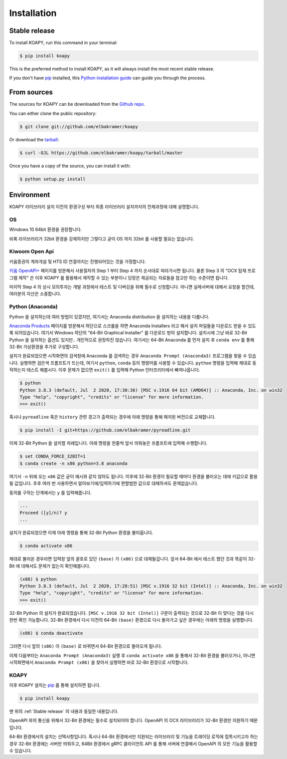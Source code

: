 .. highlight:: shell

============
Installation
============


Stable release
--------------

To install KOAPY, run this command in your terminal:

.. code-block:: console

    $ pip install koapy

This is the preferred method to install KOAPY, as it will always install the most recent stable release.

If you don't have `pip`_ installed, this `Python installation guide`_ can guide
you through the process.

.. _pip: https://pip.pypa.io
.. _Python installation guide: http://docs.python-guide.org/en/latest/starting/installation/


From sources
------------

The sources for KOAPY can be downloaded from the `Github repo`_.

You can either clone the public repository:

.. code-block:: console

    $ git clone git://github.com/elbakramer/koapy

Or download the `tarball`_:

.. code-block:: console

    $ curl -OJL https://github.com/elbakramer/koapy/tarball/master

Once you have a copy of the source, you can install it with:

.. code-block:: console

    $ python setup.py install


.. _Github repo: https://github.com/elbakramer/koapy
.. _tarball: https://github.com/elbakramer/koapy/tarball/master


Environment
-----------

KOAPY 라이브러리 설치 이전의 환경구성 부터 최종 라이브러리 설치까지의 전체과정에 대해 설명합니다.

OS
==

Windows 10 64bit 환경을 권장합니다.

비록 라이브러리가 32bit 환경을 강제하지만 그렇다고 굳이 OS 까지 32bit 를 사용할 필요는 없습니다.

Kiwoom Open Api
===============

키움증권의 계좌개설 및 HTS ID 연결까지는 진행되어있는 것을 가정합니다.

`키움 OpenAPI+`_ 페이지를 방문해서 사용절차의 Step 1 부터 Step 4 까지 순서대로 따라가시면 됩니다.
물론 Step 3 의 "OCX 탑재 프로그램 제작" 은 이후 KOAPY 를 활용해서 제작할 수 있는 부분이니
당장은 제공되는 자료들을 참고만 하는 수준이면 됩니다.

마지막 Step 4 의 상시 모의투자는 개발 과정에서 테스트 및 디버깅을 위해 필수로 신청합니다.
아니면 실제서버에 대해서 요청을 할건데, 여러분의 자산은 소중합니다.

.. _`키움 OpenAPI+`: https://www3.kiwoom.com/nkw.templateFrameSet.do?m=m1408000000

Python (Anaconda)
=================

Python 을 설치하는데 여러 방법이 있겠지만, 여기서는 Anaconda distribution 을 설치하는 내용을 다룹니다.

`Anaconda Products`_ 페이지를 방문해서 하단으로 스크롤을 하면 Anaconda Installers 라고 해서 설치 파일들을 다운로드 받을 수 있도록 되어있습니다.
여기서 Windows 하단의 "64-Bit Graphical Installer" 를 다운로드 받아 설치합니다.
설치시에 그냥 바로 32-Bit Python 을 설치하는 옵션도 있지만.. 개인적으로 권장하진 않습니다.
여기서는 64-Bit Anaconda 를 먼저 설치 후 ``conda env`` 를 통해 32-Bit 가상환경을 추가로 구성합니다.

설치가 완료되었으면 시작화면의 검색창에 Anaconda 를 검색하는 경우 ``Anaconda Prompt (Anaconda3)`` 프로그램을 찾을 수 있습니다.
실행하면 검은색 프롬프트가 뜨는데, 여기서 ``python``, ``conda`` 등의 명령어를 사용할 수 있습니다.
``python`` 명령을 입력해 제대로 동작하는지 테스트 해봅시다. 이후 문제가 없으면 ``exit()`` 를 입력해 Python 인터프리터에서 빠져나옵니다.

.. code-block:: console

    $ python
    Python 3.8.3 (default, Jul  2 2020, 17:30:36) [MSC v.1916 64 bit (AMD64)] :: Anaconda, Inc. on win32
    Type "help", "copyright", "credits" or "license" for more information.
    >>> exit()

혹시나 ``pyreadline`` 혹은 ``history`` 관련 경고가 출력되는 경우에 아래 명령을 통해 패치된 버전으로 교체합니다.

.. code-block:: console

    $ pip install -I git+https://github.com/elbakramer/pyreadline.git

이제 32-Bit Python 을 설치할 차례입니다.
아래 명령을 한줄씩 앞서 띄워놓은 프롬프트에 입력해 수행합니다.

.. code-block:: console

    $ set CONDA_FORCE_32BIT=1
    $ conda create -n x86 python=3.8 anaconda

여기서 ``-n`` 뒤에 오는 ``x86`` 값은 굳이 예시와 같지 않아도 됩니다.
이후에 32-Bit 환경이 필요할 때마다 환경을 불러오는 데에 키값으로 활용될 값입니다.
추후 여러 번 사용하면서 알아보기에/입력하기에 편할법한 값으로 대체하셔도 문제없습니다.

동의를 구하는 단계에서는 ``y`` 를 입력해줍니다.

.. code-block:: console

    ...
    Proceed ([y]/n)? y
    ...

설치가 완료되었으면 이제 아래 명령을 통해 32-Bit Python 환경을 불러옵니다.

.. code-block:: console

    $ conda activate x86

제대로 불러온 경우라면 입력창 앞의 괄호로 있던 ``(base)`` 가 ``(x86)`` 으로 대체될겁니다.
앞서 64-Bit 에서 테스트 했던 것과 똑같이 32-Bit 에 대해서도 문제가 없는지 확인해봅니다.

.. code-block:: console

    (x86) $ python
    Python 3.8.3 (default, Jul  2 2020, 17:28:51) [MSC v.1916 32 bit (Intel)] :: Anaconda, Inc. on win32
    Type "help", "copyright", "credits" or "license" for more information.
    >>> exit()

32-Bit Python 의 설치가 완료되었습니다. ``[MSC v.1916 32 bit (Intel)]`` 구문이 출력되는 것으로 32-Bit 이 맞다는 것을 다시 한번 확인 가능합니다.
32-Bit 환경에서 다시 이전의 64-Bit ``(base)`` 환경으로 다시 돌아가고 싶은 경우에는 아래의 명령을 실행합니다.

.. code-block:: console

    (x86) $ conda deactivate

그러면 다시 앞의 ``(x86)`` 이 ``(base)`` 로 바뀌면서 64-Bit 환경으로 돌아오게 됩니다.

이제 다음부터는 ``Anaconda Prompt (Anaconda3)`` 실행 후 ``conda activate x86`` 을 통해서 32-Bit 환경을 불러오거나,
아니면 시작화면에서 ``Anaconda Prompt (x86)`` 을 찾아서 실행하면 바로 32-Bit 환경으로 시작합니다.

.. _`Anaconda Products`: https://www.anaconda.com/products/individual

KOAPY
=====

이후 KOAPY 설치는 pip_ 를 통해 설치하면 됩니다.

.. code-block:: console

    $ pip install koapy

맨 위의 :ref:`Stable release` 의 내용과 동일한 내용입니다.

OpenAPI 와의 통신을 위해서 32-Bit 환경에는 필수로 설치되어야 합니다.
OpenAPI 의 OCX 라이브러리가 32-Bit 환경만 지원하기 때문입니다.

64-Bit 환경에서의 설치는 선택사항입니다.
혹시나 64-Bit 환경에서만 지원되는 라이브러리 및 기능을 트레이딩 로직에 접목시키고자 하는 경우
32-Bit 환경에는 서버만 띄워두고, 64Bit 환경에서 gRPC 클라이언트 API 를 통해 서버에 연결해서 OpenAPI 의 모든 기능을 활용할 수 있습니다.

.. _pip: https://pip.pypa.io
